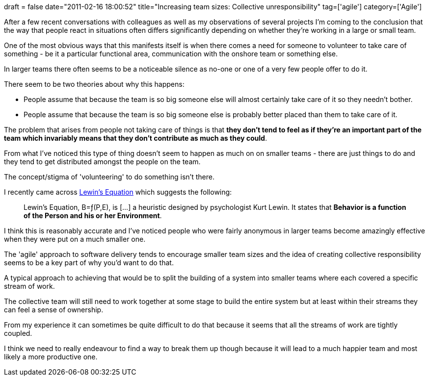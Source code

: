 +++
draft = false
date="2011-02-16 18:00:52"
title="Increasing team sizes: Collective unresponsibility"
tag=['agile']
category=['Agile']
+++

After a few recent conversations with colleagues as well as my observations of several projects I'm coming to the conclusion that the way that people react in situations often differs significantly depending on whether they're working in a large or small team.

One of the most obvious ways that this manifests itself is when there comes a need for someone to volunteer to take care of something - be it a particular functional area, communication with the onshore team or something else.

In larger teams there often seems to be a noticeable silence as no-one or one of a very few people offer to do it.

There seem to be two theories about why this happens:

* People assume that because the team is so big someone else will almost certainly take care of it so they needn't bother.
* People assume that because the team is so big someone else is probably better placed than them to take care of it.

The problem that arises from people not taking care of things is that *they don't tend to feel as if they're an important part of the team which invariably means that they don't contribute as much as they could*.

From what I've noticed this type of thing doesn't seem to happen as much on on smaller teams - there are just things to do and they tend to get distributed amongst the people on the team.

The concept/stigma of 'volunteering' to do something isn't there.

I recently came across http://en.wikipedia.org/wiki/Lewin's_Equation[Lewin's Equation] which suggests the following:

____
Lewin's Equation, B=ƒ(P,E), is [\...] a heuristic designed by psychologist Kurt Lewin. It states that *Behavior is a function of the Person and his or her Environment*.
____

I think this is reasonably accurate and I've noticed people who were fairly anonymous in larger teams become amazingly effective when they were put on a much smaller one.

The 'agile' approach to software delivery tends to encourage smaller team sizes and the idea of creating collective responsibility seems to be a key part of why you'd want to do that.

A typical approach to achieving that would be to split the building of a system into smaller teams where each covered a specific stream of work.

The collective team will still need to work together at some stage to build the entire system but at least within their streams they can feel a sense of ownership.

From my experience it can sometimes be quite difficult to do that because it seems that all the streams of work are tightly coupled.

I think we need to really endeavour to find a way to break them up though because it will lead to a much happier team and most likely a more productive one.
